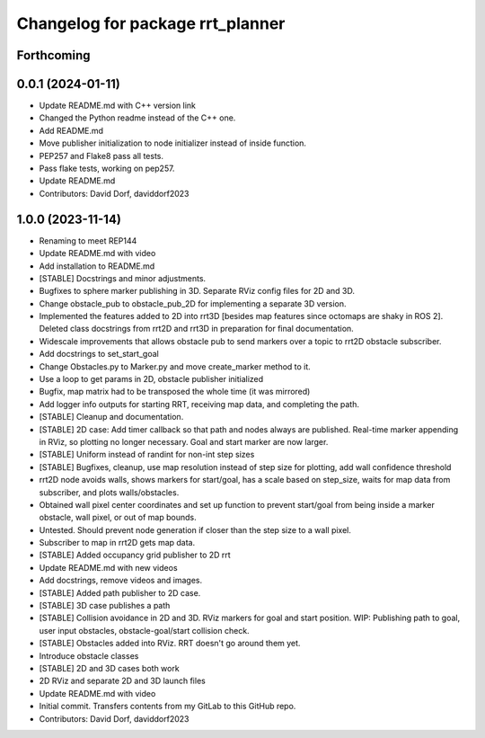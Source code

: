 ^^^^^^^^^^^^^^^^^^^^^^^^^^^^^^^^^
Changelog for package rrt_planner
^^^^^^^^^^^^^^^^^^^^^^^^^^^^^^^^^

Forthcoming
-----------

0.0.1 (2024-01-11)
------------------
* Update README.md with C++ version link
* Changed the Python readme instead of the C++ one.
* Add README.md
* Move publisher initialization to node initializer instead of inside function.
* PEP257 and Flake8 pass all tests.
* Pass flake tests, working on pep257.
* Update README.md
* Contributors: David Dorf, daviddorf2023

1.0.0 (2023-11-14)
------------------
* Renaming to meet REP144
* Update README.md with video
* Add installation to README.md
* [STABLE] Docstrings and minor adjustments.
* Bugfixes to sphere marker publishing in 3D. Separate RViz config files for 2D and 3D.
* Change obstacle_pub to obstacle_pub_2D for implementing a separate 3D version.
* Implemented the features added to 2D into rrt3D [besides map features since octomaps are shaky in ROS 2]. Deleted class docstrings from rrt2D and rrt3D in preparation for final documentation.
* Widescale improvements that allows obstacle pub to send markers over a topic to rrt2D obstacle subscriber.
* Add docstrings to set_start_goal
* Change Obstacles.py to Marker.py and move create_marker method to it.
* Use a loop to get params in 2D, obstacle publisher initialized
* Bugfix, map matrix had to be transposed the whole time (it was mirrored)
* Add logger info outputs for starting RRT, receiving map data, and completing the path.
* [STABLE] Cleanup and documentation.
* [STABLE] 2D case: Add timer callback so that path and nodes always are published. Real-time marker appending in RViz, so plotting no longer necessary. Goal and start marker are now larger.
* [STABLE] Uniform instead of randint for non-int step sizes
* [STABLE] Bugfixes, cleanup, use map resolution instead of step size for plotting, add wall confidence threshold
* rrt2D node avoids walls, shows markers for start/goal, has a scale based on step_size, waits for map data from subscriber, and plots walls/obstacles.
* Obtained wall pixel center coordinates and set up function to prevent start/goal from being inside a marker obstacle, wall pixel, or out of map bounds.
* Untested. Should prevent node generation if closer than the step size to a wall pixel.
* Subscriber to map in rrt2D gets map data.
* [STABLE] Added occupancy grid publisher to 2D rrt
* Update README.md with new videos
* Add docstrings, remove videos and images.
* [STABLE] Added path publisher to 2D case.
* [STABLE] 3D case publishes a path
* [STABLE] Collision avoidance in 2D and 3D. RViz markers for goal and start position. WIP: Publishing path to goal, user input obstacles, obstacle-goal/start collision check.
* [STABLE] Obstacles added into RViz. RRT doesn't go around them yet.
* Introduce obstacle classes
* [STABLE] 2D and 3D cases both work
* 2D RViz and separate 2D and 3D launch files
* Update README.md with video
* Initial commit. Transfers contents from my GitLab to this GitHub repo.
* Contributors: David Dorf, daviddorf2023

